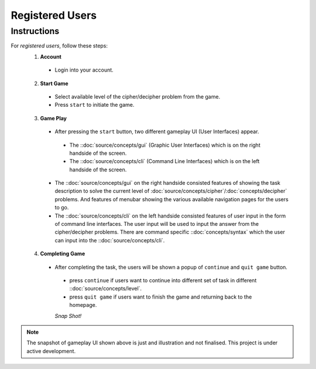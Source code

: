 **Registered Users**
=====================
Instructions
-------------
For *registered users*, follow these steps:
 1. **Account**
   - Login into your account.
 2. **Start Game**
   - Select available level of the cipher/decipher problem from the game.
   - Press ``start`` to initiate the game.
 3. **Game Play**   
   - After pressing the ``start`` button, two different gameplay UI (User Interfaces) appear.
    - The ::doc:`source/concepts/gui` (Graphic User Interfaces) which is on the right handside of the screen.
    - The ::doc:`source/concepts/cli` (Command Line Interfaces) which is on the left handside of the screen.
   - The ::doc:`source/concepts/gui` on the right handside consisted features of showing the task description
     to solve the current level of :doc:`source/concepts/cipher`/:doc:`concepts/decipher` problems. And features of menubar
     showing the various available navigation pages for the users to go.
   - The ::doc:`source/concepts/cli` on the left handside consisted features of user input in the form of command line interfaces. The user input will be used to input the answer from the cipher/decipher problems. There are command specific ::doc:`concepts/syntax` which the user can input into the ::doc:`source/concepts/cli`.
 4. **Completing Game**
   - After completing the task, the users will be shown a popup of ``continue`` and ``quit game`` button. 
    - press ``continue`` if users want to continue into different set of task in different ::doc:`source/concepts/level`.
    - press ``quit game`` if users want to finish the game and returning back to the homepage.
    
    *Snap Shot!*
.. figure:: https://github.com/techwithbob/HackerKracker/blob/b784dad1422e2de1fd0396ae8e4936f7352998de/docs/source/images/gameplay-ui.png
 :alt: index

.. note::
 
 The snapshot of gameplay UI shown above is just and illustration and not finalised. This project is under active development.

